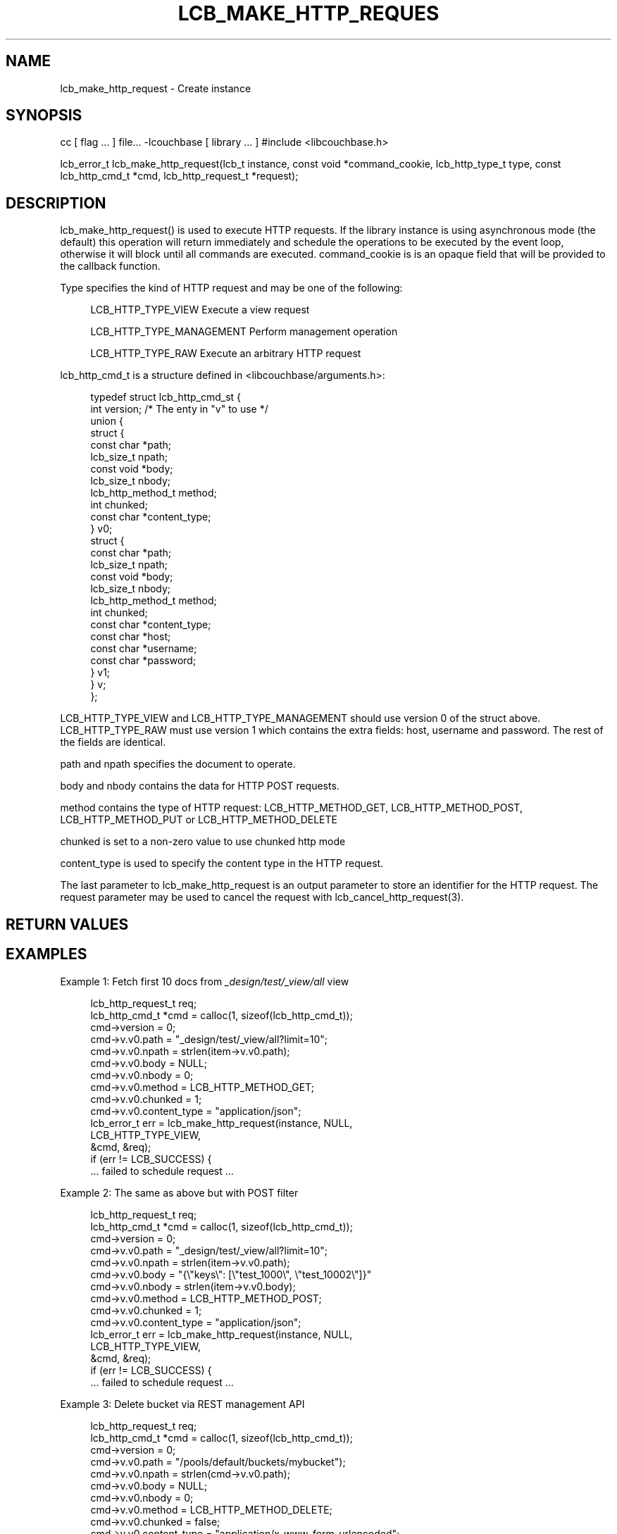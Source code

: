'\" t
.\"     Title: lcb_make_http_request
.\"    Author: Trond Norbye <trond.norbye@couchbase.com>
.\" Generator: DocBook XSL Stylesheets v1.76.1 <http://docbook.sf.net/>
.\"      Date: 01/07/2013
.\"    Manual: \ \&
.\"    Source: \ \&
.\"  Language: English
.\"
.TH "LCB_MAKE_HTTP_REQUES" "3" "01/07/2013" "\ \&" "\ \&"
.\" -----------------------------------------------------------------
.\" * Define some portability stuff
.\" -----------------------------------------------------------------
.\" ~~~~~~~~~~~~~~~~~~~~~~~~~~~~~~~~~~~~~~~~~~~~~~~~~~~~~~~~~~~~~~~~~
.\" http://bugs.debian.org/507673
.\" http://lists.gnu.org/archive/html/groff/2009-02/msg00013.html
.\" ~~~~~~~~~~~~~~~~~~~~~~~~~~~~~~~~~~~~~~~~~~~~~~~~~~~~~~~~~~~~~~~~~
.ie \n(.g .ds Aq \(aq
.el       .ds Aq '
.\" -----------------------------------------------------------------
.\" * set default formatting
.\" -----------------------------------------------------------------
.\" disable hyphenation
.nh
.\" disable justification (adjust text to left margin only)
.ad l
.\" -----------------------------------------------------------------
.\" * MAIN CONTENT STARTS HERE *
.\" -----------------------------------------------------------------
.SH "NAME"
lcb_make_http_request \- Create instance
.SH "SYNOPSIS"
.sp
cc [ flag \&... ] file\&... \-lcouchbase [ library \&... ] #include <libcouchbase\&.h>
.sp
lcb_error_t lcb_make_http_request(lcb_t instance, const void *command_cookie, lcb_http_type_t type, const lcb_http_cmd_t *cmd, lcb_http_request_t *request);
.SH "DESCRIPTION"
.sp
lcb_make_http_request() is used to execute HTTP requests\&. If the library instance is using asynchronous mode (the default) this operation will return immediately and schedule the operations to be executed by the event loop, otherwise it will block until all commands are executed\&. command_cookie is is an opaque field that will be provided to the callback function\&.
.sp
Type specifies the kind of HTTP request and may be one of the following:
.sp
.if n \{\
.RS 4
.\}
.nf
LCB_HTTP_TYPE_VIEW          Execute a view request
.fi
.if n \{\
.RE
.\}
.sp
.if n \{\
.RS 4
.\}
.nf
LCB_HTTP_TYPE_MANAGEMENT    Perform management operation
.fi
.if n \{\
.RE
.\}
.sp
.if n \{\
.RS 4
.\}
.nf
LCB_HTTP_TYPE_RAW           Execute an arbitrary HTTP request
.fi
.if n \{\
.RE
.\}
.sp
lcb_http_cmd_t is a structure defined in <libcouchbase/arguments\&.h>:
.sp
.if n \{\
.RS 4
.\}
.nf
typedef struct lcb_http_cmd_st {
    int version;              /* The enty in "v" to use */
    union {
        struct {
            const char *path;
            lcb_size_t npath;
            const void *body;
            lcb_size_t nbody;
            lcb_http_method_t method;
            int chunked;
            const char *content_type;
        } v0;
        struct {
            const char *path;
            lcb_size_t npath;
            const void *body;
            lcb_size_t nbody;
            lcb_http_method_t method;
            int chunked;
            const char *content_type;
            const char *host;
            const char *username;
            const char *password;
        } v1;
    } v;
};
.fi
.if n \{\
.RE
.\}
.sp
LCB_HTTP_TYPE_VIEW and LCB_HTTP_TYPE_MANAGEMENT should use version 0 of the struct above\&. LCB_HTTP_TYPE_RAW must use version 1 which contains the extra fields: host, username and password\&. The rest of the fields are identical\&.
.sp
path and npath specifies the document to operate\&.
.sp
body and nbody contains the data for HTTP POST requests\&.
.sp
method contains the type of HTTP request: LCB_HTTP_METHOD_GET, LCB_HTTP_METHOD_POST, LCB_HTTP_METHOD_PUT or LCB_HTTP_METHOD_DELETE
.sp
chunked is set to a non\-zero value to use chunked http mode
.sp
content_type is used to specify the content type in the HTTP request\&.
.sp
The last parameter to lcb_make_http_request is an output parameter to store an identifier for the HTTP request\&. The request parameter may be used to cancel the request with lcb_cancel_http_request(3)\&.
.SH "RETURN VALUES"
.SH "EXAMPLES"
.sp
Example 1: Fetch first 10 docs from \fI_design/test/_view/all\fR view
.sp
.if n \{\
.RS 4
.\}
.nf
lcb_http_request_t req;
lcb_http_cmd_t *cmd = calloc(1, sizeof(lcb_http_cmd_t));
cmd\->version = 0;
cmd\->v\&.v0\&.path = "_design/test/_view/all?limit=10";
cmd\->v\&.v0\&.npath = strlen(item\->v\&.v0\&.path);
cmd\->v\&.v0\&.body = NULL;
cmd\->v\&.v0\&.nbody = 0;
cmd\->v\&.v0\&.method = LCB_HTTP_METHOD_GET;
cmd\->v\&.v0\&.chunked = 1;
cmd\->v\&.v0\&.content_type = "application/json";
lcb_error_t err = lcb_make_http_request(instance, NULL,
                                        LCB_HTTP_TYPE_VIEW,
                                        &cmd, &req);
if (err != LCB_SUCCESS) {
    \&.\&.\&. failed to schedule request \&.\&.\&.
.fi
.if n \{\
.RE
.\}
.sp
Example 2: The same as above but with POST filter
.sp
.if n \{\
.RS 4
.\}
.nf
lcb_http_request_t req;
lcb_http_cmd_t *cmd = calloc(1, sizeof(lcb_http_cmd_t));
cmd\->version = 0;
cmd\->v\&.v0\&.path = "_design/test/_view/all?limit=10";
cmd\->v\&.v0\&.npath = strlen(item\->v\&.v0\&.path);
cmd\->v\&.v0\&.body = "{\e"keys\e": [\e"test_1000\e", \e"test_10002\e"]}"
cmd\->v\&.v0\&.nbody = strlen(item\->v\&.v0\&.body);
cmd\->v\&.v0\&.method = LCB_HTTP_METHOD_POST;
cmd\->v\&.v0\&.chunked = 1;
cmd\->v\&.v0\&.content_type = "application/json";
lcb_error_t err = lcb_make_http_request(instance, NULL,
                                        LCB_HTTP_TYPE_VIEW,
                                        &cmd, &req);
if (err != LCB_SUCCESS) {
    \&.\&.\&. failed to schedule request \&.\&.\&.
.fi
.if n \{\
.RE
.\}
.sp
Example 3: Delete bucket via REST management API
.sp
.if n \{\
.RS 4
.\}
.nf
lcb_http_request_t req;
lcb_http_cmd_t *cmd = calloc(1, sizeof(lcb_http_cmd_t));
cmd\->version = 0;
cmd\->v\&.v0\&.path = "/pools/default/buckets/mybucket");
cmd\->v\&.v0\&.npath = strlen(cmd\->v\&.v0\&.path);
cmd\->v\&.v0\&.body = NULL;
cmd\->v\&.v0\&.nbody = 0;
cmd\->v\&.v0\&.method = LCB_HTTP_METHOD_DELETE;
cmd\->v\&.v0\&.chunked = false;
cmd\->v\&.v0\&.content_type = "application/x\-www\-form\-urlencoded";
lcb_error_t err = lcb_make_http_request(instance, NULL,
                                        LCB_HTTP_TYPE_MANAGEMENT,
                                        &cmd, &req);
if (err != LCB_SUCCESS) {
    \&.\&.\&. failed to schedule request \&.\&.\&.
.fi
.if n \{\
.RE
.\}
.SH "ATTRIBUTES"
.sp
See lcb_attributes(5) for descriptions of the following attributes:
.TS
allbox tab(:);
ltB ltB.
T{
ATTRIBUTE TYPE
T}:T{
ATTRIBUTE VALUE
T}
.T&
lt lt
lt lt.
T{
.sp
Interface Stability
T}:T{
.sp
Committed
T}
T{
.sp
MT\-Level
T}:T{
.sp
MT\-Safe
T}
.TE
.sp 1
.SH "SEE ALSO"
.sp
libcouchbase(3), lcb_create(3), lcb_cancel_http_request(3), lcb_set_http_data_callback(3), lcb_set_http_complete_callback(3), lcb_attributes(5)
.SH "AUTHOR"
.PP
\fBTrond Norbye\fR <\&trond\&.norbye@couchbase\&.com\&>
.RS 4
Author.
.RE
